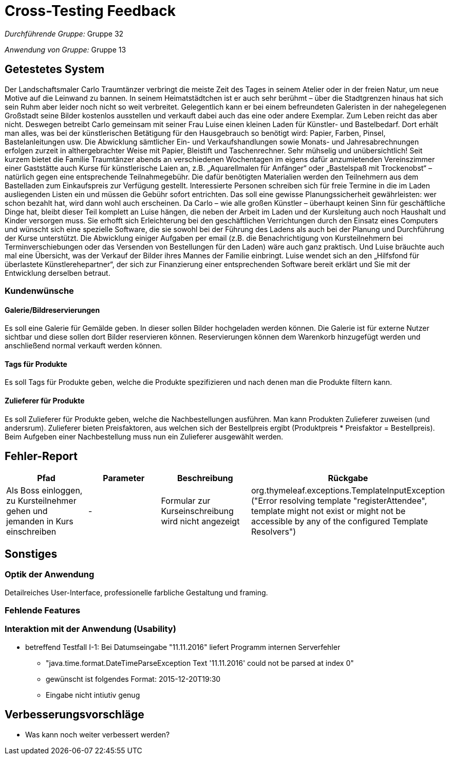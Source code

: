 = Cross-Testing Feedback

__Durchführende Gruppe:__ Gruppe 32

__Anwendung von Gruppe:__ Gruppe 13

== Getestetes System
Der Landschaftsmaler Carlo Traumtänzer verbringt die meiste Zeit des Tages in seinem Atelier oder in der freien Natur, um neue Motive auf die Leinwand zu bannen. In seinem Heimatstädtchen ist er auch sehr berühmt – über die Stadtgrenzen hinaus hat sich sein Ruhm aber leider noch nicht so weit verbreitet. Gelegentlich kann er bei einem befreundeten Galeristen in der nahegelegenen Großstadt seine Bilder kostenlos ausstellen und verkauft dabei auch das eine oder andere Exemplar. Zum Leben reicht das aber nicht.  Deswegen betreibt Carlo gemeinsam mit seiner Frau Luise einen kleinen Laden für Künstler- und Bastelbedarf. Dort erhält man alles, was bei der künstlerischen Betätigung für den Hausgebrauch so benötigt wird: Papier, Farben, Pinsel, Bastelanleitungen usw. Die Abwicklung sämtlicher Ein- und Verkaufshandlungen sowie Monats- und Jahresabrechnungen erfolgen zurzeit in althergebrachter Weise mit Papier, Bleistift und Taschenrechner. Sehr mühselig und unübersichtlich!  Seit kurzem bietet die Familie Traumtänzer abends an verschiedenen Wochentagen im eigens dafür anzumietenden Vereinszimmer einer Gaststätte auch Kurse für künstlerische Laien an, z.B. „Aquarellmalen für Anfänger“ oder „Bastelspaß mit Trockenobst“ – natürlich gegen eine entsprechende Teilnahmegebühr. Die dafür benötigten Materialien werden den Teilnehmern aus dem Bastelladen zum Einkaufspreis zur Verfügung gestellt. Interessierte Personen schreiben sich für freie Termine in die im Laden ausliegenden Listen ein und müssen die Gebühr sofort entrichten. Das soll eine gewisse Planungssicherheit gewährleisten: wer schon bezahlt hat, wird dann wohl auch erscheinen.  Da Carlo – wie alle großen Künstler – überhaupt keinen Sinn für geschäftliche Dinge hat, bleibt dieser Teil komplett an Luise hängen, die neben der Arbeit im Laden und der Kursleitung auch noch Haushalt und Kinder versorgen muss. Sie erhofft sich Erleichterung bei den geschäftlichen Verrichtungen durch den Einsatz eines Computers und wünscht sich eine spezielle Software, die sie sowohl bei der Führung des Ladens als auch bei der Planung und Durchführung der Kurse unterstützt. Die Abwicklung einiger Aufgaben per email (z.B. die Benachrichtigung von Kursteilnehmern bei Terminverschiebungen oder das Versenden von Bestellungen für den Laden) wäre auch ganz praktisch. Und Luise bräuchte auch mal eine Übersicht, was der Verkauf der Bilder ihres Mannes der Familie einbringt.  Luise wendet sich an den „Hilfsfond für überlastete Künstlerehepartner“, der sich zur Finanzierung einer entsprechenden Software bereit erklärt und Sie mit der Entwicklung derselben betraut.

=== Kundenwünsche
==== Galerie/Bildreservierungen
Es soll eine Galerie für Gemälde geben. In dieser sollen Bilder hochgeladen werden können. Die Galerie ist für externe Nutzer sichtbar und diese sollen dort Bilder reservieren können. Reservierungen können dem Warenkorb hinzugefügt werden und anschließend normal verkauft werden können.

==== Tags für Produkte
Es soll Tags für Produkte geben, welche die Produkte spezifizieren und nach denen man die Produkte filtern kann.

==== Zulieferer für Produkte
Es soll Zulieferer für Produkte geben, welche die Nachbestellungen ausführen. Man kann Produkten Zulieferer zuweisen (und andersrum). Zulieferer bieten Preisfaktoren, aus welchen sich der Bestellpreis ergibt (Produktpreis * Preisfaktor = Bestellpreis). Beim Aufgeben einer Nachbestellung muss nun ein Zulieferer ausgewählt werden.



== Fehler-Report
// See http://asciidoctor.org/docs/user-manual/#tables
[options="header"]
|===
|Pfad |Parameter |Beschreibung |Rückgabe
|Als Boss einloggen, zu Kursteilnehmer gehen und jemanden in Kurs einschreiben | - | Formular zur Kurseinschreibung wird nicht angezeigt | org.thymeleaf.exceptions.TemplateInputException ("Error resolving template "registerAttendee", template might not exist or might not be accessible by any of the configured Template Resolvers") |
|===

== Sonstiges
=== Optik der Anwendung
Detailreiches User-Interface, professionelle farbliche Gestaltung und framing.

=== Fehlende Features

=== Interaktion mit der Anwendung (Usability)
* betreffend Testfall I-1: Bei Datumseingabe "11.11.2016" liefert Programm
internen Serverfehler
** "java.time.format.DateTimeParseException
Text '11.11.2016' could not be parsed at index 0"
** gewünscht ist folgendes Format: 2015-12-20T19:30
** Eingabe nicht intiutiv genug

== Verbesserungsvorschläge
* Was kann noch weiter verbessert werden?
